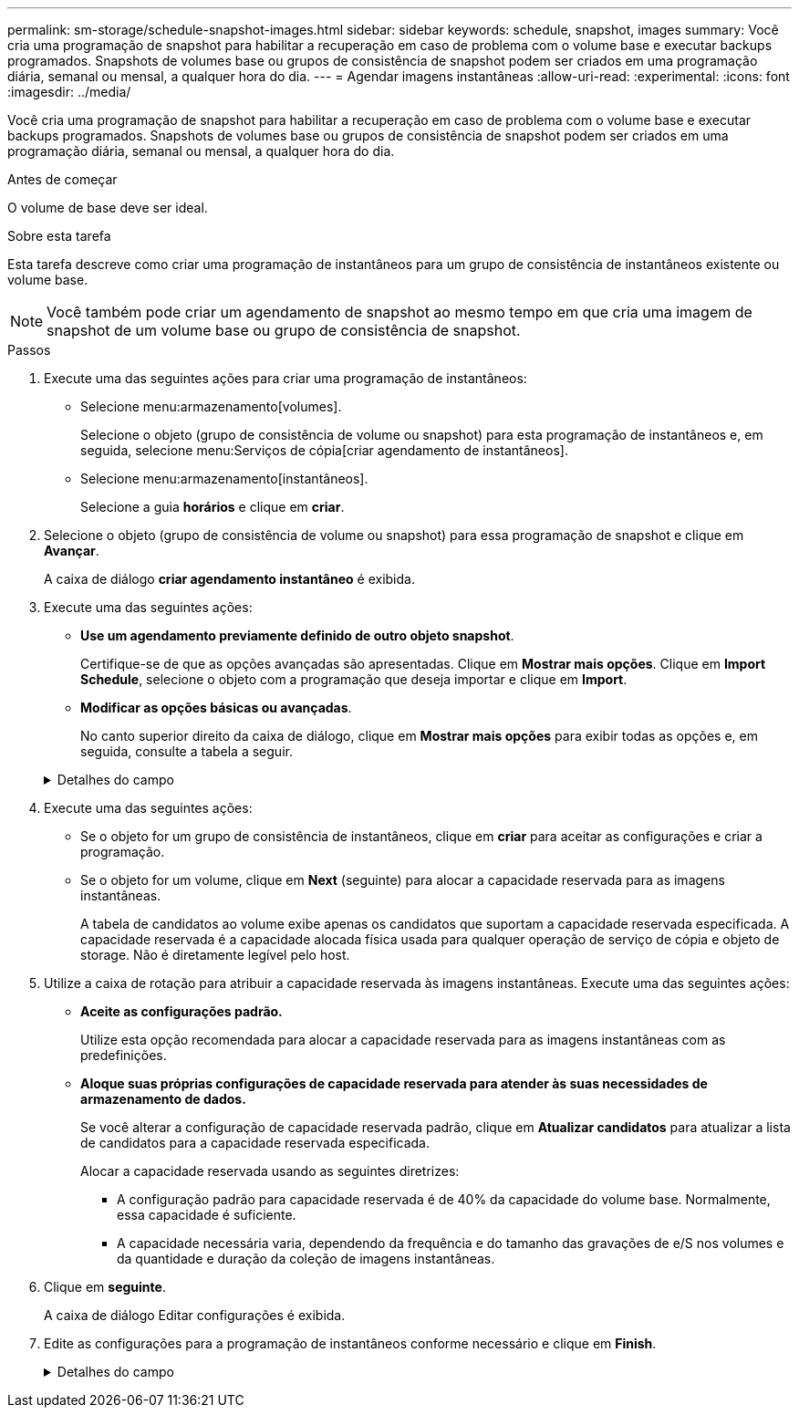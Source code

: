 ---
permalink: sm-storage/schedule-snapshot-images.html 
sidebar: sidebar 
keywords: schedule, snapshot, images 
summary: Você cria uma programação de snapshot para habilitar a recuperação em caso de problema com o volume base e executar backups programados. Snapshots de volumes base ou grupos de consistência de snapshot podem ser criados em uma programação diária, semanal ou mensal, a qualquer hora do dia. 
---
= Agendar imagens instantâneas
:allow-uri-read: 
:experimental: 
:icons: font
:imagesdir: ../media/


[role="lead"]
Você cria uma programação de snapshot para habilitar a recuperação em caso de problema com o volume base e executar backups programados. Snapshots de volumes base ou grupos de consistência de snapshot podem ser criados em uma programação diária, semanal ou mensal, a qualquer hora do dia.

.Antes de começar
O volume de base deve ser ideal.

.Sobre esta tarefa
Esta tarefa descreve como criar uma programação de instantâneos para um grupo de consistência de instantâneos existente ou volume base.

[NOTE]
====
Você também pode criar um agendamento de snapshot ao mesmo tempo em que cria uma imagem de snapshot de um volume base ou grupo de consistência de snapshot.

====
.Passos
. Execute uma das seguintes ações para criar uma programação de instantâneos:
+
** Selecione menu:armazenamento[volumes].
+
Selecione o objeto (grupo de consistência de volume ou snapshot) para esta programação de instantâneos e, em seguida, selecione menu:Serviços de cópia[criar agendamento de instantâneos].

** Selecione menu:armazenamento[instantâneos].
+
Selecione a guia *horários* e clique em *criar*.



. Selecione o objeto (grupo de consistência de volume ou snapshot) para essa programação de snapshot e clique em *Avançar*.
+
A caixa de diálogo *criar agendamento instantâneo* é exibida.

. Execute uma das seguintes ações:
+
** *Use um agendamento previamente definido de outro objeto snapshot*.
+
Certifique-se de que as opções avançadas são apresentadas. Clique em *Mostrar mais opções*. Clique em *Import Schedule*, selecione o objeto com a programação que deseja importar e clique em *Import*.

** *Modificar as opções básicas ou avançadas*.
+
No canto superior direito da caixa de diálogo, clique em *Mostrar mais opções* para exibir todas as opções e, em seguida, consulte a tabela a seguir.



+
.Detalhes do campo
[%collapsible]
====
[cols="2*"]
|===
| Campo | Descrição 


 a| 
*Definições básicas*



 a| 
Selecione dias
 a| 
Selecione dias individuais da semana para imagens instantâneas.



 a| 
Hora de início
 a| 
Na lista suspensa, selecione uma nova hora de início para os instantâneos diários (as seleções são fornecidas em incrementos de meia hora). A hora de início é predefinida para meia hora à frente da hora atual.



 a| 
Fuso horário
 a| 
Na lista suspensa, selecione o fuso horário da matriz.



 a| 
* Configurações avançadas*



 a| 
Dia / mês
 a| 
Escolha uma das seguintes opções:

** *Daily / Weekly* -- Selecione dias individuais para instantâneos de sincronização. Você também pode selecionar a caixa de seleção *Selecionar todos os dias* no canto superior direito, se desejar uma programação diária.
** *Mensal / anual* -- Selecione meses individuais para instantâneos de sincronização. No campo *no(s) dia(s)*, insira os dias do mês para que as sincronizações ocorram. As inscrições válidas são *1* a *31* e *Last*. Você pode separar vários dias com uma vírgula ou ponto e vírgula. Use um hífen para datas inclusivas. Por exemplo: 1,3,4,10-15,último. Você também pode selecionar a caixa de seleção *Selecionar todos os meses* no canto superior direito, se desejar um agendamento mensal.




 a| 
Hora de início
 a| 
Na lista suspensa, selecione uma nova hora de início para os instantâneos diários (as seleções são fornecidas em incrementos de meia hora). A hora de início é predefinida para meia hora à frente da hora atual.



 a| 
Fuso horário
 a| 
Na lista suspensa, selecione o fuso horário da matriz.



 a| 
Instantâneos por dia/hora entre instantâneos
 a| 
Selecione o número de imagens instantâneas a criar por dia. Se selecionar mais de um, selecione também a hora entre as imagens instantâneas. Para várias imagens instantâneas, certifique-se de que tem capacidade reservada adequada.



 a| 
Criar imagem instantânea agora?
 a| 
Selecione esta caixa de verificação para criar uma imagem instantânea, além das imagens automáticas que está a programar.



 a| 
Data de início/fim ou sem data de fim
 a| 
Introduza a data de início para que as sincronizações comecem. Introduza também uma data de fim ou selecione *sem data de fim*.

|===
====
. Execute uma das seguintes ações:
+
** Se o objeto for um grupo de consistência de instantâneos, clique em *criar* para aceitar as configurações e criar a programação.
** Se o objeto for um volume, clique em *Next* (seguinte) para alocar a capacidade reservada para as imagens instantâneas.
+
A tabela de candidatos ao volume exibe apenas os candidatos que suportam a capacidade reservada especificada. A capacidade reservada é a capacidade alocada física usada para qualquer operação de serviço de cópia e objeto de storage. Não é diretamente legível pelo host.



. Utilize a caixa de rotação para atribuir a capacidade reservada às imagens instantâneas. Execute uma das seguintes ações:
+
** *Aceite as configurações padrão.*
+
Utilize esta opção recomendada para alocar a capacidade reservada para as imagens instantâneas com as predefinições.

** *Aloque suas próprias configurações de capacidade reservada para atender às suas necessidades de armazenamento de dados.*
+
Se você alterar a configuração de capacidade reservada padrão, clique em *Atualizar candidatos* para atualizar a lista de candidatos para a capacidade reservada especificada.

+
Alocar a capacidade reservada usando as seguintes diretrizes:

+
*** A configuração padrão para capacidade reservada é de 40% da capacidade do volume base. Normalmente, essa capacidade é suficiente.
*** A capacidade necessária varia, dependendo da frequência e do tamanho das gravações de e/S nos volumes e da quantidade e duração da coleção de imagens instantâneas.




. Clique em *seguinte*.
+
A caixa de diálogo Editar configurações é exibida.

. Edite as configurações para a programação de instantâneos conforme necessário e clique em *Finish*.
+
.Detalhes do campo
[%collapsible]
====
[cols="2*"]
|===
| Definição | Descrição 


 a| 
*Limite de imagem instantâneo*



 a| 
Ativar eliminação automática de imagens instantâneas quando...
 a| 
Mantenha a caixa de verificação selecionada se pretender que as imagens instantâneas sejam eliminadas automaticamente após o limite especificado; utilize a caixa de seleção para alterar o limite. Se desmarcar esta caixa de verificação, a criação de imagens instantâneas pára após 32 imagens.



 a| 
* Configurações de capacidade reservada*



 a| 
Alerta-me quando...
 a| 
Use a caixa giratório para ajustar o ponto percentual no qual o sistema envia uma notificação de alerta quando a capacidade reservada para um agendamento estiver quase cheia.

Quando a capacidade reservada para o agendamento exceder o limite especificado, use o aviso prévio para aumentar a capacidade reservada ou excluir objetos desnecessários antes que o espaço restante se esgote.



 a| 
Política de capacidade reservada completa
 a| 
Escolha uma das seguintes políticas:

** *Limpar imagem instantânea mais antiga* -- o sistema limpa automaticamente a imagem instantânea mais antiga, que libera a capacidade reservada da imagem instantânea para reutilização dentro do grupo de instantâneos.
** *Rejeitar gravações no volume base* -- quando a capacidade reservada atinge sua porcentagem máxima definida, o sistema rejeita qualquer solicitação de gravação de e/S para o volume base que acionou o acesso à capacidade reservada.


|===
====

